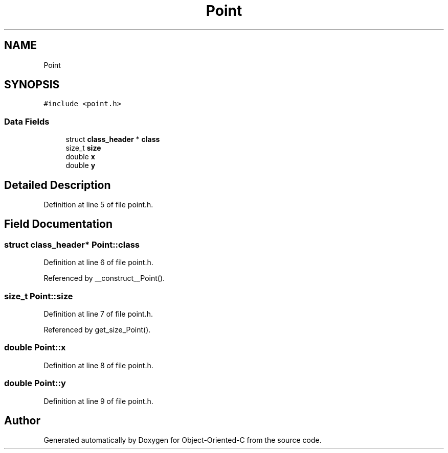 .TH "Point" 3 "Sat Sep 28 2019" "Object-Oriented-C" \" -*- nroff -*-
.ad l
.nh
.SH NAME
Point
.SH SYNOPSIS
.br
.PP
.PP
\fC#include <point\&.h>\fP
.SS "Data Fields"

.in +1c
.ti -1c
.RI "struct \fBclass_header\fP * \fBclass\fP"
.br
.ti -1c
.RI "size_t \fBsize\fP"
.br
.ti -1c
.RI "double \fBx\fP"
.br
.ti -1c
.RI "double \fBy\fP"
.br
.in -1c
.SH "Detailed Description"
.PP 
Definition at line 5 of file point\&.h\&.
.SH "Field Documentation"
.PP 
.SS "struct \fBclass_header\fP* Point::class"

.PP
Definition at line 6 of file point\&.h\&.
.PP
Referenced by __construct__Point()\&.
.SS "size_t Point::size"

.PP
Definition at line 7 of file point\&.h\&.
.PP
Referenced by get_size_Point()\&.
.SS "double Point::x"

.PP
Definition at line 8 of file point\&.h\&.
.SS "double Point::y"

.PP
Definition at line 9 of file point\&.h\&.

.SH "Author"
.PP 
Generated automatically by Doxygen for Object-Oriented-C from the source code\&.
